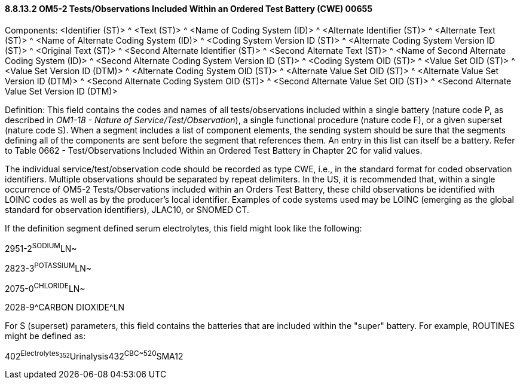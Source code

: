 ==== 8.8.13.2 OM5-2 Tests/Observations Included Within an Ordered Test Battery (CWE) 00655

Components: <Identifier (ST)> ^ <Text (ST)> ^ <Name of Coding System (ID)> ^ <Alternate Identifier (ST)> ^ <Alternate Text (ST)> ^ <Name of Alternate Coding System (ID)> ^ <Coding System Version ID (ST)> ^ <Alternate Coding System Version ID (ST)> ^ <Original Text (ST)> ^ <Second Alternate Identifier (ST)> ^ <Second Alternate Text (ST)> ^ <Name of Second Alternate Coding System (ID)> ^ <Second Alternate Coding System Version ID (ST)> ^ <Coding System OID (ST)> ^ <Value Set OID (ST)> ^ <Value Set Version ID (DTM)> ^ <Alternate Coding System OID (ST)> ^ <Alternate Value Set OID (ST)> ^ <Alternate Value Set Version ID (DTM)> ^ <Second Alternate Coding System OID (ST)> ^ <Second Alternate Value Set OID (ST)> ^ <Second Alternate Value Set Version ID (DTM)>

Definition: This field contains the codes and names of all tests/observations included within a single battery (nature code P, as described in _OM1-18 - Nature of Service/Test/Observation_), a single functional procedure (nature code F), or a given superset (nature code S). When a segment includes a list of component elements, the sending system should be sure that the segments defining all of the components are sent before the segment that references them. An entry in this list can itself be a battery. Refer to Table 0662 - Test/Observations Included Within an Ordered Test Battery in Chapter 2C for valid values.

The individual service/test/observation code should be recorded as type CWE, i.e., in the standard format for coded observation identifiers. Multiple observations should be separated by repeat delimiters. In the US, it is recommended that, within a single occurrence of OM5-2 Tests/Observations included within an Orders Test Battery, these child observations be identified with LOINC codes as well as by the producer’s local identifier. Examples of code systems used may be LOINC (emerging as the global standard for observation identifiers), JLAC10, or SNOMED CT.

If the definition segment defined serum electrolytes, this field might look like the following:

2951-2^SODIUM^LN~

2823-3^POTASSIUM^LN~

2075-0^CHLORIDE^LN~

2028-9^CARBON DIOXIDE^LN

For S (superset) parameters, this field contains the batteries that are included within the "super" battery. For example, ROUTINES might be defined as:

402^Electrolytes~352^Urinalysis~432^CBC~520^SMA12

